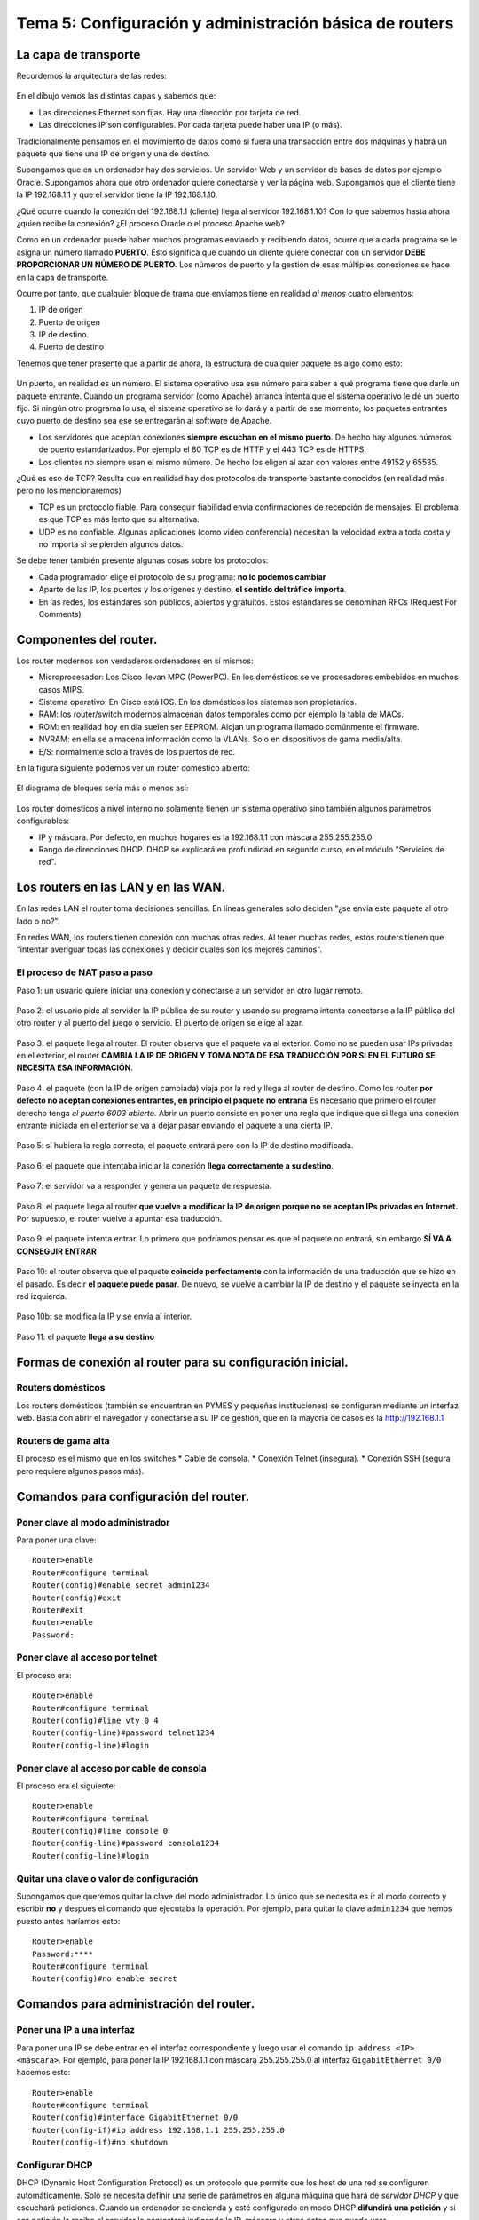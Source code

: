 Tema 5: Configuración y administración básica de routers
================================================================

La capa de transporte
--------------------------------

Recordemos la arquitectura de las redes:

.. figure:: img/01-osi.png

En el dibujo vemos las distintas capas y sabemos que:

* Las direcciones Ethernet son fijas. Hay una dirección por tarjeta de red.
* Las direcciones IP son configurables. Por cada tarjeta puede haber una IP (o más).

Tradicionalmente pensamos en el movimiento de datos como si fuera una transacción entre dos máquinas y habrá un paquete que tiene una IP de origen y una de destino.

Supongamos que en un ordenador hay dos servicios. Un servidor Web y un servidor de bases de datos por ejemplo Oracle. Supongamos ahora que otro ordenador quiere conectarse y ver la página web. Supongamos que el cliente tiene la IP 192.168.1.1 y que el servidor tiene la IP 192.168.1.10.

¿Qué ocurre cuando la conexión del 192.168.1.1 (cliente) llega al servidor 192.168.1.10? Con lo que sabemos hasta ahora ¿quien recibe la conexión? ¿El proceso Oracle o el proceso Apache web?

Como en un ordenador puede haber muchos programas enviando y recibiendo datos, ocurre que a cada programa se le asigna un número llamado **PUERTO**. Esto significa que cuando un cliente quiere conectar con un servidor **DEBE PROPORCIONAR UN NÚMERO DE PUERTO**. Los números de puerto y la gestión de esas múltiples conexiones se hace en la capa de transporte.

Ocurre por tanto, que cualquier bloque de trama que envíamos tiene en realidad *al menos* cuatro elementos:

1. IP de origen
2. Puerto de origen
3. IP de destino.
4. Puerto de destino

Tenemos que tener presente que a partir de ahora, la estructura de cualquier paquete es algo como esto:


.. figure:: img/02-puertos.png


Un puerto, en realidad es un número. El sistema operativo usa ese número para saber a qué programa tiene que darle un paquete entrante. Cuando un programa servidor (como Apache) arranca intenta que el sistema operativo le dé un puerto fijo. Si ningún otro programa lo usa, el sistema operativo se lo dará y a partir de ese momento, los paquetes entrantes cuyo puerto de destino sea ese se entregarán al software de Apache.

* Los servidores que aceptan conexiones **siempre escuchan en el mismo puerto**. De hecho hay algunos números de puerto estandarizados. Por ejemplo el 80 TCP es de HTTP y el 443 TCP es de HTTPS.
* Los clientes no siempre usan el mismo número. De hecho los eligen al azar con valores entre 49152 y 65535.

¿Qué es eso de TCP? Resulta que en realidad hay dos protocolos de transporte bastante conocidos (en realidad más pero no los mencionaremos)

* TCP es un protocolo fiable. Para conseguir fiabilidad envia confirmaciones de recepción de mensajes. El problema es que TCP es más lento que su alternativa.
* UDP es no confiable. Algunas aplicaciones (como video conferencia) necesitan la velocidad extra a toda costa y no importa si se pierden algunos datos.

Se debe tener también presente algunas cosas sobre los protocolos:


* Cada programador elige el protocolo de su programa: **no lo podemos cambiar**
* Aparte de las IP, los puertos y los orígenes y destino, **el sentido del tráfico importa**. 
* En las redes, los estándares son públicos, abiertos y gratuitos. Estos estándares se denominan RFCs (Request For Comments)

Componentes del router.
----------------------------------------------------------------------------
Los router modernos son verdaderos ordenadores en sí mismos:


* Microprocesador: Los Cisco llevan MPC (PowerPC). En los domésticos se ve procesadores embebidos en muchos casos MIPS.
* Sistema operativo: En Cisco está IOS. En los domésticos los sistemas son propietarios.
* RAM: los router/switch modernos almacenan datos temporales como por ejemplo la tabla de MACs.
* ROM: en realidad hoy en día suelen ser EEPROM. Alojan un programa llamado comúnmente el firmware.
* NVRAM: en ella se almacena información como la VLANs. Solo en dispositivos de gama media/alta.
* E/S: normalmente solo a través de los puertos de red.


En la figura siguiente podemos ver un router doméstico abierto:

.. figure:: img/03-router-abierto.jpg


El diagrama de bloques sería más o menos así:

.. figure:: img/04-descomposicion.png


Los router domésticos a nivel interno no solamente tienen un sistema operativo sino también algunos parámetros configurables:

* IP y máscara. Por defecto, en muchos hogares es la 192.168.1.1 con máscara 255.255.255.0
* Rango de direcciones DHCP. DHCP se explicará en profundidad en segundo curso, en el módulo "Servicios de red".




Los routers en las LAN y en las WAN.
----------------------------------------------------------------------------

En las redes LAN el router toma decisiones sencillas. En líneas generales solo deciden "¿se envía este paquete al otro lado o no?".

En redes WAN, los routers tienen conexión con muchas otras redes. Al tener muchas redes, estos routers tienen que "intentar averiguar todas las conexiones y decidir cuales son los mejores caminos".


El proceso de NAT paso a paso
~~~~~~~~~~~~~~~~~~~~~~~~~~~~~~~~~

Paso 1: un usuario quiere iniciar una conexión y conectarse a un servidor en otro lugar remoto.

.. figure:: img/nat01.png

Paso 2: el usuario pide al servidor la IP pública de su router y usando su programa intenta conectarse a la IP pública del otro router y al puerto del juego o servicio. El puerto de origen se elige al azar.


.. figure:: img/nat02.png

Paso 3: el paquete llega al router. El router observa que el paquete va al exterior. Como no se pueden usar IPs privadas en el exterior, el router **CAMBIA LA IP DE ORIGEN Y TOMA NOTA DE ESA TRADUCCIÓN POR SI EN EL FUTURO SE NECESITA ESA INFORMACIÓN**.

.. figure:: img/nat03.png

Paso 4: el paquete (con la IP de origen cambiada) viaja por la red y llega al router de destino. Como los router **por defecto no aceptan conexiones entrantes, en principio el paquete no entraría** Es necesario que primero el router derecho tenga *el puerto 6003 abierto.* Abrir un puerto consiste en poner una regla que indique que si llega una conexión entrante iniciada en el exterior se va a dejar pasar enviando el paquete a una cierta IP.

.. figure:: img/nat04.png

Paso 5: si hubiera la regla correcta, el paquete entrará pero con la IP de destino modificada.

.. figure:: img/nat05.png    

Paso 6: el paquete que intentaba iniciar la conexión **llega correctamente a su destino**.

.. figure:: img/nat06.png    

Paso 7: el servidor va a responder y genera un paquete de respuesta.

.. figure:: img/nat07.png    

Paso 8: el paquete llega al router **que vuelve a modificar la IP de origen porque no se aceptan IPs privadas en Internet.** Por supuesto, el router vuelve a apuntar esa traducción.

.. figure:: img/nat08.png    


Paso 9: el paquete intenta entrar. Lo primero que podríamos pensar es que el paquete no entrará, sin embargo **SÍ VA A CONSEGUIR ENTRAR**

.. figure:: img/nat09.png    

Paso 10: el router observa que el paquete **coincide perfectamente** con la información de una traducción que se hizo en el pasado. Es decir **el paquete puede pasar**. De nuevo, se vuelve a cambiar la IP de destino y el paquete se inyecta en la red izquierda.

.. figure:: img/nat10.png    

Paso 10b: se modifica la IP y se envía al interior.

.. figure:: img/nat11.png    

Paso 11: el paquete **llega a su destino**

.. figure:: img/nat12.png    


Formas de conexión al router para su configuración inicial.
----------------------------------------------------------------------------

Routers domésticos
~~~~~~~~~~~~~~~~~~~~

Los routers domésticos (también se encuentran en PYMES y pequeñas instituciones) se configuran mediante un interfaz web. Basta con abrir el navegador y conectarse a su IP de gestión, que en la mayoría de casos es la http://192.168.1.1

Routers de gama alta
~~~~~~~~~~~~~~~~~~~~~~

El proceso es el mismo que en los switches
* Cable de consola.
* Conexión Telnet (insegura).
* Conexión SSH (segura pero requiere algunos pasos más).


Comandos para configuración del router.
----------------------------------------------------------------------------

Poner clave al modo administrador
~~~~~~~~~~~~~~~~~~~~~~~~~~~~~~~~~~

Para poner una clave::

    Router>enable
    Router#configure terminal
    Router(config)#enable secret admin1234
    Router(config)#exit
    Router#exit
    Router>enable
    Password:

Poner clave al acceso por telnet
~~~~~~~~~~~~~~~~~~~~~~~~~~~~~~~~~~~~~~
El proceso era::

    Router>enable
    Router#configure terminal
    Router(config)#line vty 0 4
    Router(config-line)#password telnet1234
    Router(config-line)#login

Poner clave al acceso por cable de consola
~~~~~~~~~~~~~~~~~~~~~~~~~~~~~~~~~~~~~~~~~~~~~~
El proceso era el siguiente::

    Router>enable
    Router#configure terminal
    Router(config)#line console 0
    Router(config-line)#password consola1234
    Router(config-line)#login

Quitar una clave o valor de configuración
~~~~~~~~~~~~~~~~~~~~~~~~~~~~~~~~~~~~~~~~~~~~~~~~~~~~~~
Supongamos que queremos quitar la clave del modo administrador. Lo único que se necesita es ir al modo correcto y escribir **no** y despues el comando que ejecutaba la operación. Por ejemplo, para quitar la clave ``admin1234`` que hemos puesto antes haríamos esto::

    Router>enable
    Password:****
    Router#configure terminal
    Router(config)#no enable secret 

Comandos para administración del router.
----------------------------------------------------------------------------

Poner una IP a una interfaz
~~~~~~~~~~~~~~~~~~~~~~~~~~~~~~~~~~
Para poner una IP se debe entrar en el interfaz correspondiente y luego usar el comando ``ip address <IP> <máscara>``. Por ejemplo, para poner la IP 192.168.1.1 con máscara 255.255.255.0 al interfaz ``GigabitEthernet 0/0`` hacemos esto::

    Router>enable
    Router#configure terminal
    Router(config)#interface GigabitEthernet 0/0
    Router(config-if)#ip address 192.168.1.1 255.255.255.0
    Router(config-if)#no shutdown

Configurar DHCP
~~~~~~~~~~~~~~~~~~~~~~~~

DHCP (Dynamic Host Configuration Protocol) es un protocolo que permite que los host de una red se configuren automáticamente. Solo se necesita definir una serie de parámetros en alguna máquina que hará de *servidor DHCP* y que escuchará peticiones. Cuando un ordenador se encienda y esté configurado en modo DHCP **difundirá una petición** y si esa petición la recibe el servidor le contestará indicando la IP, máscara y otros datos que puede usar.

Los parámetros que se necesitan son estos:

* Dirección IP y máscara. Absolutamente imprescindibles.
* Gateway (dirección del router que nos permite salir a otras redes).
* Otros parámetros, dirección de servidores DNS.

Los comandos son estos::

    Router>enable
    Router#configure terminal
    Router(config)#ip dhcp pool pool_contables
    Router(dhcp-config)#network 192.168.1.0 255.255.255.0
    Router(dhcp-config)#default-router 192.168.1.1
    Router(dhcp-config)#dns-server 8.8.8.8
    

Excluir direcciones de la asignación DHCP
~~~~~~~~~~~~~~~~~~~~~~~~~~~~~~~~~~~~~~~~~~~~~~~~
Una vez estemos en un DHCP, como teníamos antes, podemos *excluir direcciones.* Se puede excluir solo una o excluir un rango de direcciones::

    Router>enable
    Router#configure terminal
    Router(config)#ip dhcp pool pool_contables
    Router(dhcp-config)#network 192.168.1.0 255.255.255.0
    Router(dhcp-config)#exit
    Router(config)#ip dhcp excluded-address 192.168.1.1
    Router(config)#ip dhcp excluded-address 192.168.1.20 192.168.1.30

Activar NAT en un router
~~~~~~~~~~~~~~~~~~~~~~~~~~~~~~

En los router de gama alta, solo hay que identificar qué tarjeta va conectada a la red interna y qué tarjeta va a la red externa.

* La tarjeta interna debe recibir el comando ``ip nat inside``.
* La tarjeta externa el comando ``ip nat outside``.

Configuración del enrutamiento estático.
----------------------------------------------------------------------------

Definición y ubicación de listas de control de acceso (ACLs).
----------------------------------------------------------------------------



Ejercicio completo de configuración de routers
----------------------------------------------------------------------

Observa la figura siguiente. En ella hay tres router que interconectan tres redes. En ellas ocurre lo siguiente:

* Todas las redes usan direccionamiento con IPs privadas del tipo 192.168.1.0/255.255.255.0.
* Todos los equipos "PC"  se configuran mediante direccionamiento dinámico con DHCP en los respectivos router. Se desea que estos equipos adopten una IP al azar, que usen siempre como router por defecto a su router (que tendrá la IP 192.168.1.1) y que usen como servidor DNS a la IP 8.8.8.8.
* Todos los "Server" tienen la dirección 192.168.1.25/255.255.255.0. Su router y su DNS serán los mismos valores que en los PC pero en los "Server" todos los parámetros son estáticos, se deben configurar a mano.
* Todos los router tienen una tarjeta llamada "GigabitEthernet 0/0" que les conectan con las redes internas. Esta tarjeta **siempre** tiene la IP 192.168.1.1/255.255.255.0
* Todos los router tienen tarjetas "Serial" que les conecta con otros router. En concreto:

    * El router "Router0" tiene una tarjeta "Serial 0/3/0" que le conecta con una tarjeta "Serial 0/3/0" de "Router1".
    * El router "Router0" tiene una tarjeta "Serial 0/3/1" que le conecta con una tarjeta "Serial 0/3/0" de "Router2".
    * El router "Router1" tiene una tarjeta "Serial 0/3/1" que le conecta con una tarjeta "Serial 0/3/1" de "Router2"
    
* Los router están interconectados entre sí usando direcciones públicas. En concreto:

    * "Router0" y "Router1" están conectados por la red 1.0.0.0/8. "Router0" tendrá la 1.1.1.1 y "Router1" la 1.1.1.2
    * "Router0" y "Router2" están conectados por la red 2.0.0.0/8. "Router0" tendrá la 2.2.2.1 y "Router2" la 2.2.2.2
    * "Router1" y "Router2" están conectados por la red 3.0.0.0/8. "Router1" tendrá la 3.3.3.1 y "Router2" la 3.3.3.2
    
    
    
